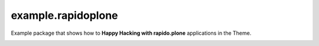 ===================
example.rapidoplone
===================

Example package that shows how to **Happy Hacking with rapido.plone** applications in the Theme.

.. image:: https://raw.githubusercontent.com/collective/rapido.plone/master/docs/files/logo-rapido.png
